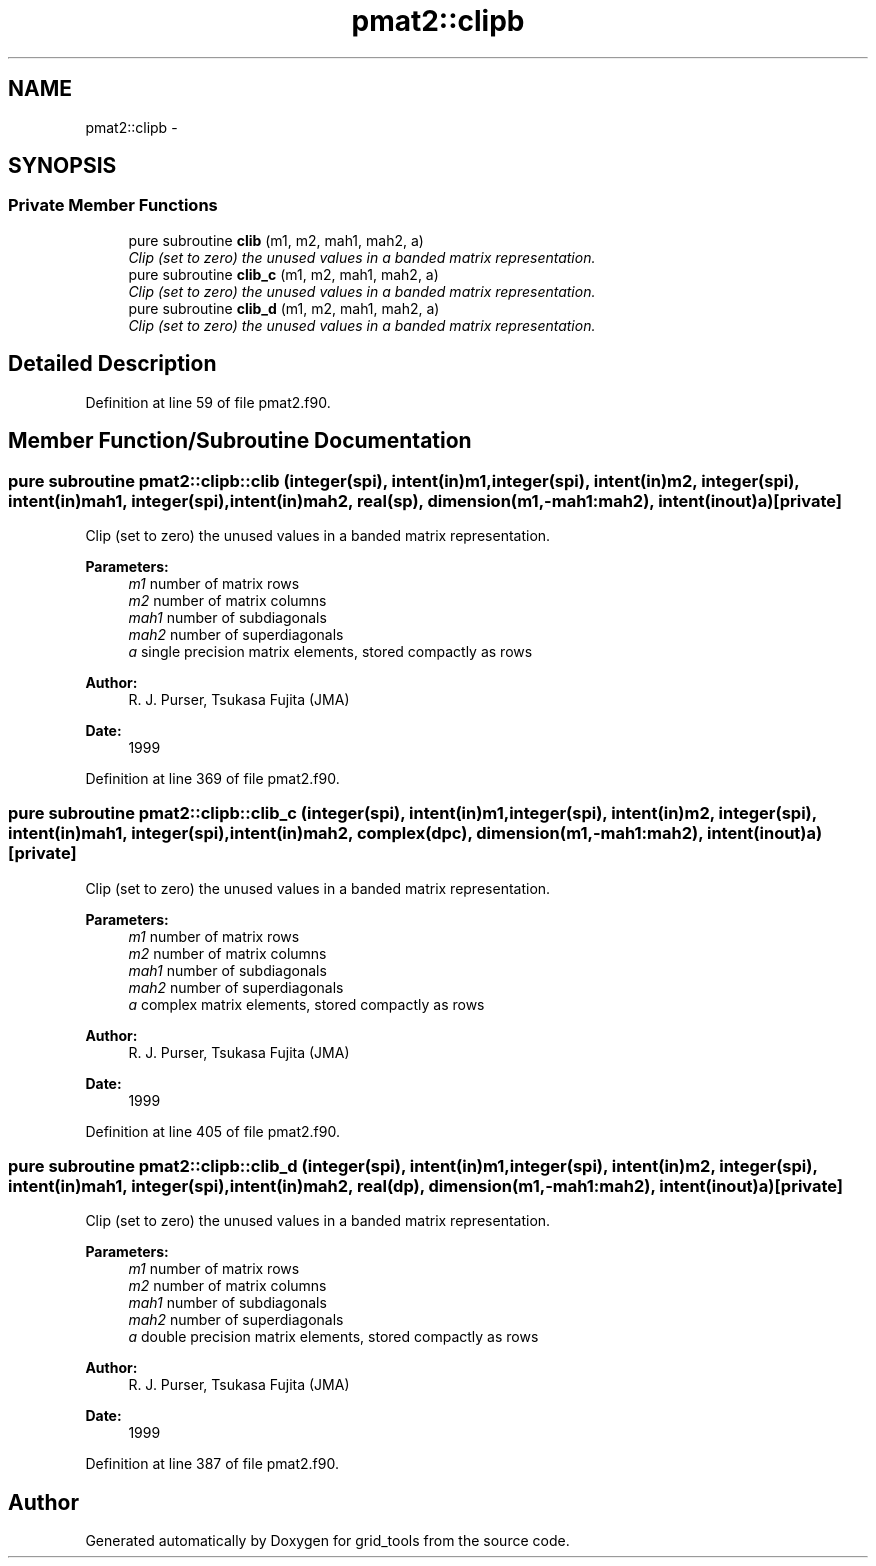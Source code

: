 .TH "pmat2::clipb" 3 "Mon Mar 18 2024" "Version 1.13.0" "grid_tools" \" -*- nroff -*-
.ad l
.nh
.SH NAME
pmat2::clipb \- 
.SH SYNOPSIS
.br
.PP
.SS "Private Member Functions"

.in +1c
.ti -1c
.RI "pure subroutine \fBclib\fP (m1, m2, mah1, mah2, a)"
.br
.RI "\fIClip (set to zero) the unused values in a banded matrix representation\&. \fP"
.ti -1c
.RI "pure subroutine \fBclib_c\fP (m1, m2, mah1, mah2, a)"
.br
.RI "\fIClip (set to zero) the unused values in a banded matrix representation\&. \fP"
.ti -1c
.RI "pure subroutine \fBclib_d\fP (m1, m2, mah1, mah2, a)"
.br
.RI "\fIClip (set to zero) the unused values in a banded matrix representation\&. \fP"
.in -1c
.SH "Detailed Description"
.PP 
Definition at line 59 of file pmat2\&.f90\&.
.SH "Member Function/Subroutine Documentation"
.PP 
.SS "pure subroutine pmat2::clipb::clib (integer(spi), intent(in)m1, integer(spi), intent(in)m2, integer(spi), intent(in)mah1, integer(spi), intent(in)mah2, real(sp), dimension(m1,-mah1:mah2), intent(inout)a)\fC [private]\fP"

.PP
Clip (set to zero) the unused values in a banded matrix representation\&. 
.PP
\fBParameters:\fP
.RS 4
\fIm1\fP number of matrix rows 
.br
\fIm2\fP number of matrix columns 
.br
\fImah1\fP number of subdiagonals 
.br
\fImah2\fP number of superdiagonals 
.br
\fIa\fP single precision matrix elements, stored compactly as rows 
.RE
.PP
\fBAuthor:\fP
.RS 4
R\&. J\&. Purser, Tsukasa Fujita (JMA) 
.RE
.PP
\fBDate:\fP
.RS 4
1999 
.RE
.PP

.PP
Definition at line 369 of file pmat2\&.f90\&.
.SS "pure subroutine pmat2::clipb::clib_c (integer(spi), intent(in)m1, integer(spi), intent(in)m2, integer(spi), intent(in)mah1, integer(spi), intent(in)mah2, complex(dpc), dimension(m1,-mah1:mah2), intent(inout)a)\fC [private]\fP"

.PP
Clip (set to zero) the unused values in a banded matrix representation\&. 
.PP
\fBParameters:\fP
.RS 4
\fIm1\fP number of matrix rows 
.br
\fIm2\fP number of matrix columns 
.br
\fImah1\fP number of subdiagonals 
.br
\fImah2\fP number of superdiagonals 
.br
\fIa\fP complex matrix elements, stored compactly as rows 
.RE
.PP
\fBAuthor:\fP
.RS 4
R\&. J\&. Purser, Tsukasa Fujita (JMA) 
.RE
.PP
\fBDate:\fP
.RS 4
1999 
.RE
.PP

.PP
Definition at line 405 of file pmat2\&.f90\&.
.SS "pure subroutine pmat2::clipb::clib_d (integer(spi), intent(in)m1, integer(spi), intent(in)m2, integer(spi), intent(in)mah1, integer(spi), intent(in)mah2, real(dp), dimension(m1,-mah1:mah2), intent(inout)a)\fC [private]\fP"

.PP
Clip (set to zero) the unused values in a banded matrix representation\&. 
.PP
\fBParameters:\fP
.RS 4
\fIm1\fP number of matrix rows 
.br
\fIm2\fP number of matrix columns 
.br
\fImah1\fP number of subdiagonals 
.br
\fImah2\fP number of superdiagonals 
.br
\fIa\fP double precision matrix elements, stored compactly as rows 
.RE
.PP
\fBAuthor:\fP
.RS 4
R\&. J\&. Purser, Tsukasa Fujita (JMA) 
.RE
.PP
\fBDate:\fP
.RS 4
1999 
.RE
.PP

.PP
Definition at line 387 of file pmat2\&.f90\&.

.SH "Author"
.PP 
Generated automatically by Doxygen for grid_tools from the source code\&.
